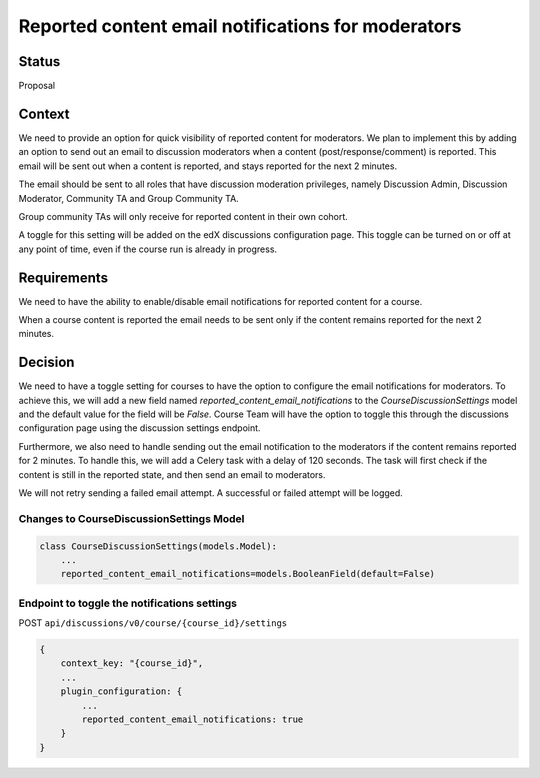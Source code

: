 Reported content email notifications for moderators
===================================================


Status
------

Proposal


Context
-------

We need to provide an option for quick visibility of reported content for
moderators. We plan to implement this by adding an option to send out an
email to discussion moderators when a content (post/response/comment) is
reported. This email will be sent out when a content is reported, and stays
reported for the next 2 minutes.

The email should be sent to all roles that have discussion moderation
privileges, namely Discussion Admin, Discussion Moderator, Community TA and
Group Community TA.

Group community TAs will only receive for reported content in their own
cohort.

A toggle for this setting will be added on the edX discussions configuration
page. This toggle can be turned on or off at any point of time,
even if the course run is already in progress.


Requirements
------------

We need to have the ability to enable/disable email notifications for reported
content for a course.

When a course content is reported the email needs to be sent only if the
content remains reported for the next 2 minutes.


Decision
--------

We need to have a toggle setting for courses to have the option to configure
the email notifications for moderators. To achieve this, we will add a new
field named `reported_content_email_notifications` to the
`CourseDiscussionSettings` model and the default value for the field will be
`False`. Course Team will have the option to toggle this through the
discussions configuration page using the discussion settings endpoint.

Furthermore, we also need to handle sending out the email notification to the
moderators if the content remains reported for 2 minutes. To handle this, we
will add a Celery task with a delay of 120 seconds. The task will first check
if the content is still in the reported state, and then send an email to
moderators.

We will not retry sending a failed email attempt. A successful or failed
attempt will be logged.


Changes to CourseDiscussionSettings Model
~~~~~~~~~~~~~~~~~~~~~~~~~~~~~~~~~~~~~~~~~
.. code-block:: json

    class CourseDiscussionSettings(models.Model):
        ...
        reported_content_email_notifications=models.BooleanField(default=False)


Endpoint to toggle the notifications settings
~~~~~~~~~~~~~~~~~~~~~~~~~~~~~~~~~~~~~~~~~~~~~
POST ``api/discussions/v0/course/{course_id}/settings``

.. code-block:: json

    {
        context_key: "{course_id}",
        ...
        plugin_configuration: {
            ...
            reported_content_email_notifications: true
        }
    }
